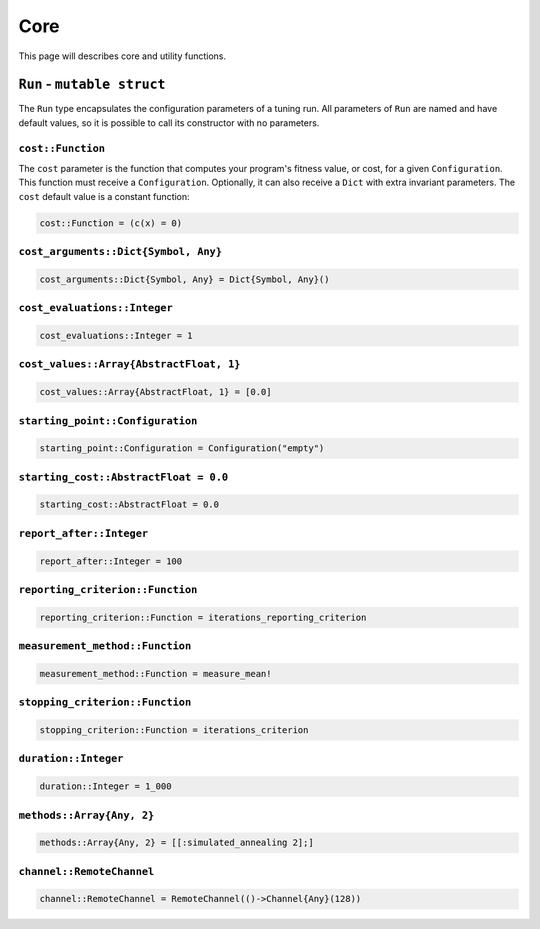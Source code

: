 .. _ref-core:

####
Core
####

This page will describes core and
utility functions.

``Run`` - ``mutable struct``
----------------------------

The ``Run`` type encapsulates the configuration parameters
of a tuning run. All parameters of ``Run`` are named and
have default values, so it is possible to call its constructor
with no parameters.

``cost::Function``
""""""""""""""""""

The ``cost`` parameter is the function that computes your program's fitness
value, or cost, for a given ``Configuration``.  This function must receive a
``Configuration``. Optionally, it can also receive a ``Dict`` with extra
invariant parameters. The ``cost`` default value is a constant function:

.. code:: julia

    cost::Function = (c(x) = 0)

``cost_arguments::Dict{Symbol, Any}``
"""""""""""""""""""""""""""""""""""""

.. code:: julia

    cost_arguments::Dict{Symbol, Any} = Dict{Symbol, Any}()

``cost_evaluations::Integer``
"""""""""""""""""""""""""""""""""""""

.. code:: julia

    cost_evaluations::Integer = 1

``cost_values::Array{AbstractFloat, 1}``
"""""""""""""""""""""""""""""""""""""

.. code:: julia

    cost_values::Array{AbstractFloat, 1} = [0.0]

``starting_point::Configuration``
"""""""""""""""""""""""""""""""""""""
.. code:: julia

    starting_point::Configuration = Configuration("empty")

``starting_cost::AbstractFloat = 0.0``
"""""""""""""""""""""""""""""""""""""

.. code:: julia

    starting_cost::AbstractFloat = 0.0

``report_after::Integer``
"""""""""""""""""""""""""""""""""""""

.. code:: julia

    report_after::Integer = 100

``reporting_criterion::Function``
"""""""""""""""""""""""""""""""""""""

.. code:: julia

    reporting_criterion::Function = iterations_reporting_criterion

``measurement_method::Function``
"""""""""""""""""""""""""""""""""""""

.. code:: julia

    measurement_method::Function = measure_mean!

``stopping_criterion::Function``
"""""""""""""""""""""""""""""""""""""

.. code:: julia

    stopping_criterion::Function = iterations_criterion

``duration::Integer``
"""""""""""""""""""""""""""""""""""""

.. code:: julia

    duration::Integer = 1_000

``methods::Array{Any, 2}``
"""""""""""""""""""""""""""""""""""""

.. code:: julia

    methods::Array{Any, 2} = [[:simulated_annealing 2];]

``channel::RemoteChannel``
"""""""""""""""""""""""""""""""""""""

.. code:: julia

    channel::RemoteChannel = RemoteChannel(()->Channel{Any}(128))
